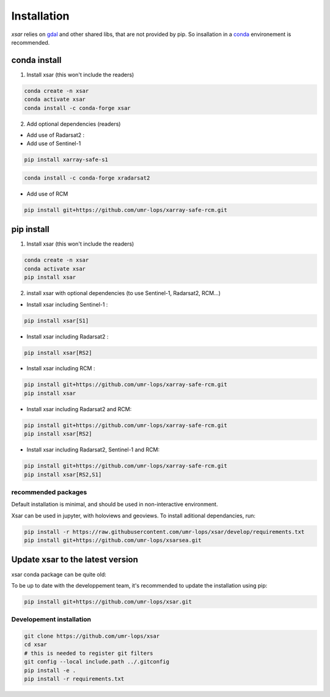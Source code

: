 .. _installing:

************
Installation
************

`xsar` relies on gdal_ and other shared libs, that are not provided by pip.
So insallation in a conda_ environement is recommended.


conda install
#############

1) Install xsar (this won't include the readers)

.. code-block::

    conda create -n xsar
    conda activate xsar
    conda install -c conda-forge xsar


2) Add optional dependencies (readers)

- Add use of Radarsat2 :

- Add use of Sentinel-1

.. code-block::

    pip install xarray-safe-s1


.. code-block::

    conda install -c conda-forge xradarsat2


- Add use of RCM

.. code-block::

    pip install git+https://github.com/umr-lops/xarray-safe-rcm.git


pip install
###########

1) Install xsar (this won't include the readers)

.. code-block::

    conda create -n xsar
    conda activate xsar
    pip install xsar


2) install xsar with optional dependencies (to use Sentinel-1, Radarsat2, RCM...)

- Install xsar including Sentinel-1 :

.. code-block::

    pip install xsar[S1]


- Install xsar including Radarsat2 :

.. code-block::

    pip install xsar[RS2]


- Install xsar including RCM :

.. code-block::

    pip install git+https://github.com/umr-lops/xarray-safe-rcm.git
    pip install xsar


- Install xsar including Radarsat2 and RCM:

.. code-block::

    pip install git+https://github.com/umr-lops/xarray-safe-rcm.git
    pip install xsar[RS2]


- Install xsar including Radarsat2, Sentinel-1 and RCM:

.. code-block::

    pip install git+https://github.com/umr-lops/xarray-safe-rcm.git
    pip install xsar[RS2,S1]


recommended packages
....................

Default installation is minimal, and should be used in non-interactive environment.


Xsar can be used in jupyter, with holoviews and geoviews. To install aditional dependancies, run:

.. code-block::

    pip install -r https://raw.githubusercontent.com/umr-lops/xsar/develop/requirements.txt
    pip install git+https://github.com/umr-lops/xsarsea.git


Update xsar to the latest version
#################################

xsar conda package can be quite old:

.. image:: https://anaconda.org/conda-forge/xsar/badges/latest_release_relative_date.svg

To be up to date with the developpement team, it's recommended to update the installation using pip:

.. code-block::

    pip install git+https://github.com/umr-lops/xsar.git



Developement  installation
..........................

.. code-block::

    git clone https://github.com/umr-lops/xsar
    cd xsar
    # this is needed to register git filters
    git config --local include.path ../.gitconfig
    pip install -e .
    pip install -r requirements.txt


.. _conda: https://docs.anaconda.com/anaconda/install/
.. _gdal: https://gdal.org/
.. _xsarsea: https://cyclobs.ifremer.fr/static/sarwing_datarmor/xsarsea